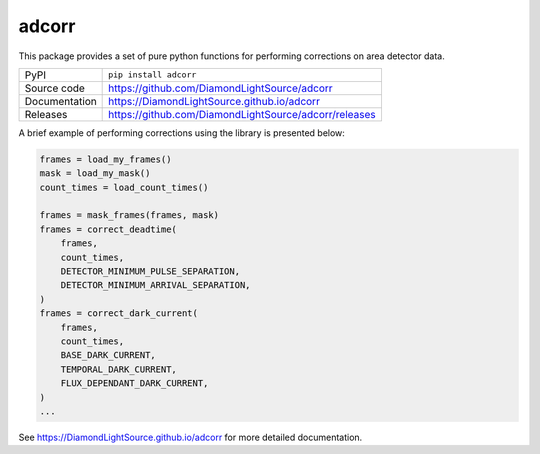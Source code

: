 adcorr
======

|code_ci| |docs_ci| |coverage| |pypi_version| |license|

This package provides a set of pure python functions for performing corrections on area
detector data.

============== ==============================================
PyPI           ``pip install adcorr``
Source code    https://github.com/DiamondLightSource/adcorr
Documentation  https://DiamondLightSource.github.io/adcorr
Releases       https://github.com/DiamondLightSource/adcorr/releases
============== ==============================================

A brief example of performing corrections using the library is presented below:

.. code:: python

    frames = load_my_frames()
    mask = load_my_mask()
    count_times = load_count_times()

    frames = mask_frames(frames, mask)
    frames = correct_deadtime(
        frames,
        count_times,
        DETECTOR_MINIMUM_PULSE_SEPARATION,
        DETECTOR_MINIMUM_ARRIVAL_SEPARATION,
    )
    frames = correct_dark_current(
        frames,
        count_times,
        BASE_DARK_CURRENT,
        TEMPORAL_DARK_CURRENT,
        FLUX_DEPENDANT_DARK_CURRENT,
    )
    ...

.. |code_ci| image:: https://github.com/DiamondLightSource/adcorr/workflows/Code%20CI/badge.svg?branch=main
    :target: https://github.com/DiamondLightSource/adcorr/actions?query=workflow%3A%22Code+CI%22
    :alt: Code CI

.. |docs_ci| image:: https://github.com/DiamondLightSource/adcorr/workflows/Docs%20CI/badge.svg?branch=main
    :target: https://github.com/DiamondLightSource/adcorr/actions?query=workflow%3A%22Docs+CI%22
    :alt: Docs CI

.. |coverage| image:: https://codecov.io/gh/DiamondLightSource/adcorr/branch/main/graph/badge.svg
    :target: https://codecov.io/gh/DiamondLightSource/adcorr
    :alt: Test Coverage

.. |pypi_version| image:: https://img.shields.io/pypi/v/adcorr.svg
    :target: https://pypi.org/project/adcorr
    :alt: Latest PyPI version

.. |license| image:: https://img.shields.io/badge/License-Apache%202.0-blue.svg
    :target: https://opensource.org/licenses/Apache-2.0
    :alt: Apache License

..
    Anything below this line is used when viewing README.rst and will be replaced
    when included in index.rst

See https://DiamondLightSource.github.io/adcorr for more detailed documentation.
